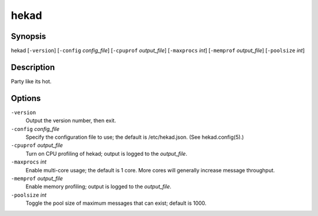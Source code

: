=====
hekad
=====

Synopsis
========

hekad [``-version``] [``-config`` `config_file`] [``-cpuprof`` `output_file`] [``-maxprocs`` `int`] [``-memprof`` `output_file`] [``-poolsize`` `int`]

Description
===========

Party like its hot.

Options
=======

``-version``
    Output the version number, then exit.

``-config`` `config_file`
    Specify the configuration file to use; the default is /etc/hekad.json.  (See hekad.config(5).)

``-cpuprof`` `output_file`
    Turn on CPU profiling of hekad; output is logged to the `output_file`.

``-maxprocs`` `int`
    Enable multi-core usage; the default is 1 core. More cores will generally
    increase message throughput.

``-memprof`` `output_file`
    Enable memory profiling; output is logged to the `output_file`.

``-poolsize`` `int`
    Toggle the pool size of maximum messages that can exist; default is 1000.
